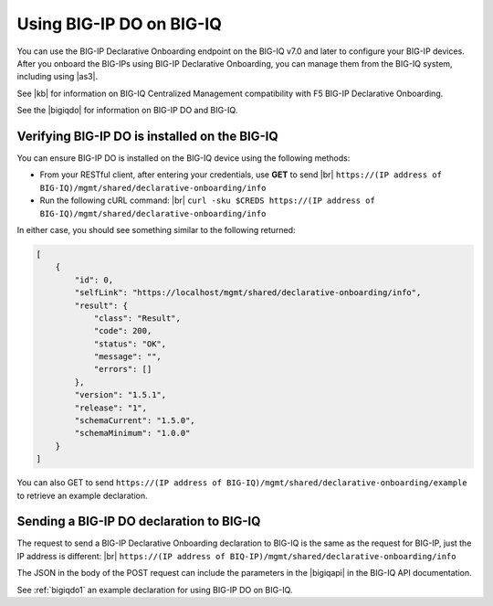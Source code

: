 .. _do-bigiq:

Using BIG-IP DO on BIG-IQ
=========================
You can use the BIG-IP Declarative Onboarding endpoint on the BIG-IQ v7.0 and later to configure your BIG-IP devices.  After you onboard the BIG-IPs using BIG-IP Declarative Onboarding, you can manage them from the BIG-IQ system, including using |as3|.

See |kb| for information on BIG-IQ Centralized Management compatibility with F5 BIG-IP Declarative Onboarding.

See the |bigiqdo| for information on BIG-IP DO and BIG-IQ.

Verifying BIG-IP DO is installed on the BIG-IQ
----------------------------------------------
You can ensure BIG-IP DO is installed on the BIG-IQ device using the following methods:

- From your RESTful client, after entering your credentials, use **GET** to send |br| ``https://(IP address of BIG-IQ)/mgmt/shared/declarative-onboarding/info``  

- Run the following cURL command: |br| ``curl -sku $CREDS https://(IP address of BIG-IQ)/mgmt/shared/declarative-onboarding/info``  

In either case, you should see something similar to the following returned:

.. code-block:: json

    [
        {
            "id": 0,
            "selfLink": "https://localhost/mgmt/shared/declarative-onboarding/info",
            "result": {
                "class": "Result",
                "code": 200,
                "status": "OK",
                "message": "",
                "errors": []
            },
            "version": "1.5.1",
            "release": "1",
            "schemaCurrent": "1.5.0",
            "schemaMinimum": "1.0.0"
        }
    ]


You can also GET to send ``https://(IP address of BIG-IQ)/mgmt/shared/declarative-onboarding/example`` to retrieve an example declaration.


.. _do-bigiq-table:

Sending a BIG-IP DO declaration to BIG-IQ
-----------------------------------------
The request to send a BIG-IP Declarative Onboarding declaration to BIG-IQ is the same as the request for BIG-IP, just the IP address is different: |br|
``https://(IP address of BIQ-IP)/mgmt/shared/declarative-onboarding/info`` 


The JSON in the body of the POST request can include the parameters in the |bigiqapi| in the BIG-IQ API documentation. 

See :ref:`bigiqdo1` an example declaration for using BIG-IP DO on BIG-IQ.




.. |kb| raw:: html

   <a href="https://support.f5.com/csp/article/K54909607" target="_blank">K54909607</a>

.. |as3| raw:: html

   <a href="https://clouddocs.f5.com/products/extensions/f5-appsvcs-extension/latest/userguide/big-iq.html" target="_blank">AS3 on BIG-IQ</a>

.. |br| raw:: html
   
   <br />

.. |bigiqdo| raw:: html

   <a href="https://clouddocs.f5.com/products/big-iq/mgmt-api/v7.0.0/ApiReferences/bigiq_public_api_ref/r_do_onboarding.html" target="_blank">BIG-IQ API documentation</a>

.. |bigiqapi| raw:: html

   <a href="https://clouddocs.f5.com/products/big-iq/mgmt-api/latest/ApiReferences/bigiq_public_api_ref/r_do_onboarding.html#post-mgmt-shared-declarative-onboarding" target="_blank">BIG-IP DO/BIG-IQ parameter table</a>


